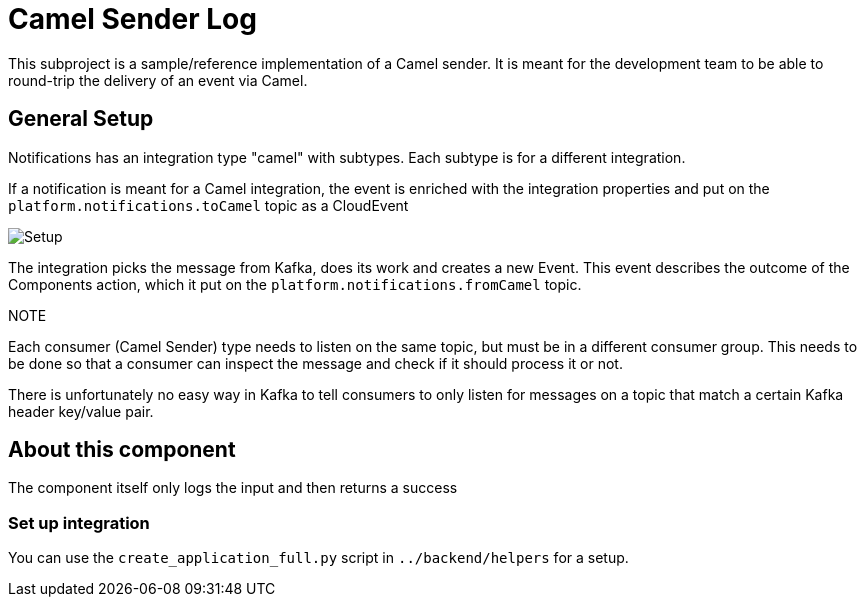 = Camel Sender Log

This subproject is a sample/reference implementation of a Camel sender.
It is meant for the development team to be able to round-trip the
delivery of an event via Camel.

== General Setup

Notifications has an integration type "camel" with subtypes.
Each subtype is for a different integration.

If a notification is meant for a Camel integration, the event is enriched with the integration properties and put on the `platform.notifications.toCamel` topic as a CloudEvent

image::notifications-camel-setup.png[Setup]

The integration picks the message from Kafka, does its work and creates a new Event.
This event describes the outcome of the Components action, which it put on the
`platform.notifications.fromCamel` topic.

.NOTE
Each consumer (Camel Sender) type needs to listen on the same topic, but must be
in a different consumer group.
This needs to be done so that a consumer can inspect the message and check if it
should process it or not.

There is unfortunately no easy way in Kafka to tell consumers to only listen for messages on a topic that match a certain Kafka header key/value pair.

== About this component

The component itself only logs the input and then returns a success

=== Set up integration

You can use the `create_application_full.py` script in `../backend/helpers` for a setup.

